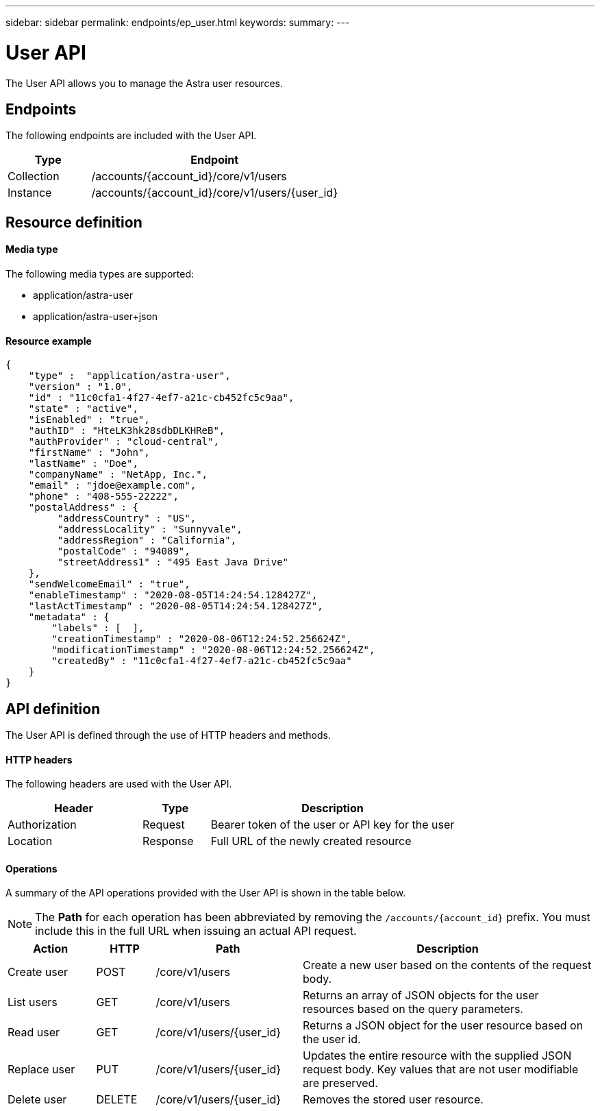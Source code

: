 ---
sidebar: sidebar
permalink: endpoints/ep_user.html
keywords:
summary:
---

= User API
:hardbreaks:
:nofooter:
:icons: font
:linkattrs:
:imagesdir: ./media/

[.lead]
The User API allows you to manage the Astra user resources.

== Endpoints

The following endpoints are included with the User API.

[cols="25,75"*,options="header"]
|===
|Type
|Endpoint
|Collection
|/accounts/{account_id}/core/v1/users
|Instance
|/accounts/{account_id}/core/v1/users/{user_id}
|===

== Resource definition

==== Media type

The following media types are supported:

* application/astra-user
* application/astra-user+json

==== Resource example

[source,json]
{
    "type" :  "application/astra-user",
    "version" : "1.0",
    "id" : "11c0cfa1-4f27-4ef7-a21c-cb452fc5c9aa",
    "state" : "active",
    "isEnabled" : "true",
    "authID" : "HteLK3hk28sdbDLKHReB",
    "authProvider" : "cloud-central",
    "firstName" : "John",
    "lastName" : "Doe",
    "companyName" : "NetApp, Inc.",
    "email" : "jdoe@example.com",
    "phone" : "408-555-22222",
    "postalAddress" : {
         "addressCountry" : "US",
         "addressLocality" : "Sunnyvale",
         "addressRegion" : "California",
         "postalCode" : "94089",
         "streetAddress1" : "495 East Java Drive"
    },
    "sendWelcomeEmail" : "true",
    "enableTimestamp" : "2020-08-05T14:24:54.128427Z",
    "lastActTimestamp" : "2020-08-05T14:24:54.128427Z",
    "metadata" : {
        "labels" : [  ],
        "creationTimestamp" : "2020-08-06T12:24:52.256624Z",
        "modificationTimestamp" : "2020-08-06T12:24:52.256624Z",
        "createdBy" : "11c0cfa1-4f27-4ef7-a21c-cb452fc5c9aa"
    }
}

== API definition

The User API is defined through the use of HTTP headers and methods.

==== HTTP headers

The following headers are used with the User API.

[cols="30,15,55"*,options="header"]
|===
|Header
|Type
|Description
|Authorization
|Request
|Bearer token of the user or API key for the user
|Location
|Response
|Full URL of the newly created resource
|===

==== Operations

A summary of the API operations provided with the User API is shown in the table below.

[NOTE]
The *Path* for each operation has been abbreviated by removing the `/accounts/{account_id}` prefix. You must include this in the full URL when issuing an actual API request.

[cols="15,10,25,50"*,options="header"]
|===
|Action
|HTTP
|Path
|Description
|Create user
|POST
|/core/v1/users
|Create a new user based on the contents of the request body.
|List users
|GET
|/core/v1/users
|Returns an array of JSON objects for the user resources based on the query parameters.
|Read user
|GET
|/core/v1/users/{user_id}
|Returns a JSON object for the user resource based on the user id.
|Replace user
|PUT
|/core/v1/users/{user_id}
|Updates the entire resource with the supplied JSON request body. Key values that are not user modifiable are preserved.
|Delete user
|DELETE
|/core/v1/users/{user_id}
|Removes the stored user resource.
|===
